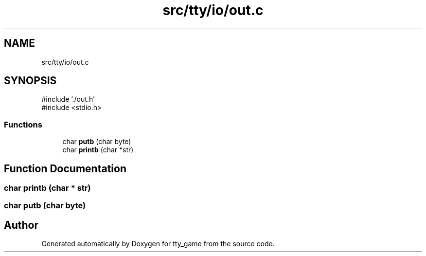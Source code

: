 .TH "src/tty/io/out.c" 3 "tty_game" \" -*- nroff -*-
.ad l
.nh
.SH NAME
src/tty/io/out.c
.SH SYNOPSIS
.br
.PP
\fR#include '\&./out\&.h'\fP
.br
\fR#include <stdio\&.h>\fP
.br

.SS "Functions"

.in +1c
.ti -1c
.RI "char \fBputb\fP (char byte)"
.br
.ti -1c
.RI "char \fBprintb\fP (char *str)"
.br
.in -1c
.SH "Function Documentation"
.PP 
.SS "char printb (char * str)"

.SS "char putb (char byte)"

.SH "Author"
.PP 
Generated automatically by Doxygen for tty_game from the source code\&.
